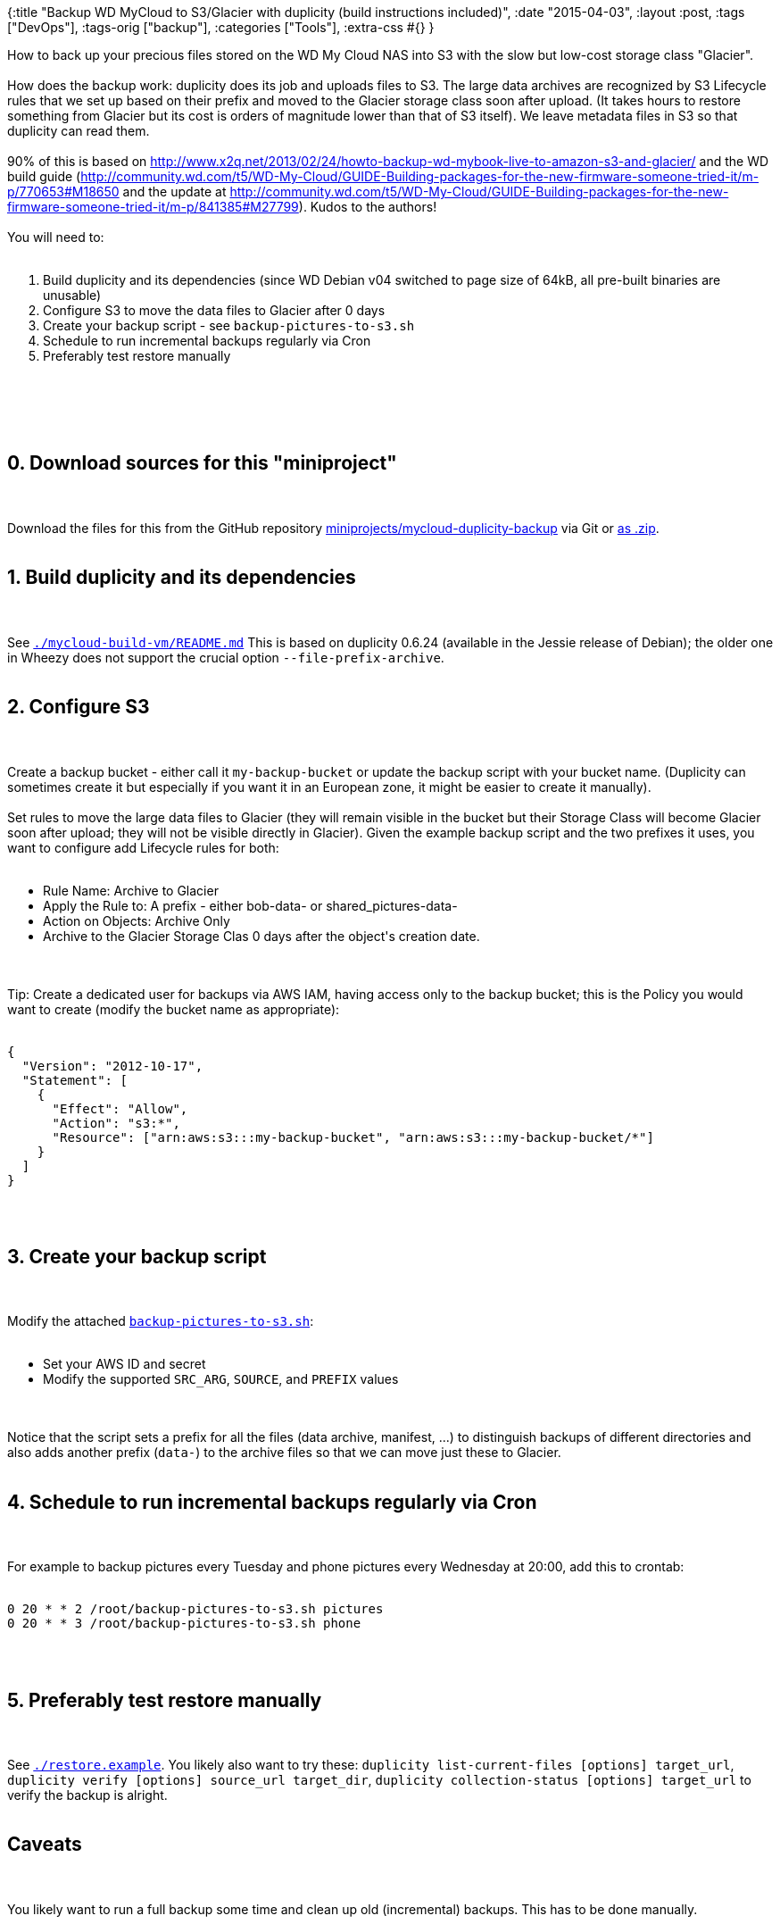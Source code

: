 {:title
 "Backup WD MyCloud to S3/Glacier with duplicity (build instructions included)",
 :date "2015-04-03",
 :layout :post,
 :tags ["DevOps"],
 :tags-orig ["backup"],
 :categories ["Tools"],
 :extra-css #{}
}

++++
How to back up your precious files stored on the WD My Cloud NAS into S3 with the slow but low-cost storage class "Glacier".<br><br>How does the backup work: duplicity does its job and uploads files to S3. The large data archives are recognized by S3 Lifecycle rules that we set up based on their prefix and moved to the Glacier storage class soon after upload. (It takes hours to restore something from Glacier but its cost is orders of magnitude lower than that of S3 itself). We leave metadata files in S3 so that duplicity can read them.<br><br>90% of this is based on <a href="https://www.x2q.net/2013/02/24/howto-backup-wd-mybook-live-to-amazon-s3-and-glacier/">http://www.x2q.net/2013/02/24/howto-backup-wd-mybook-live-to-amazon-s3-and-glacier/</a> and the WD build guide (<a href="https://community.wd.com/t5/WD-My-Cloud/GUIDE-Building-packages-for-the-new-firmware-someone-tried-it/m-p/770653#M18650">http://community.wd.com/t5/WD-My-Cloud/GUIDE-Building-packages-for-the-new-firmware-someone-tried-it/m-p/770653#M18650</a> and the update at <a href="https://community.wd.com/t5/WD-My-Cloud/GUIDE-Building-packages-for-the-new-firmware-someone-tried-it/m-p/841385#M27799">http://community.wd.com/t5/WD-My-Cloud/GUIDE-Building-packages-for-the-new-firmware-someone-tried-it/m-p/841385#M27799</a>). Kudos to the authors!<br><br>You will need to:<br><br><ol class="task-list">
    <li>Build duplicity and its dependencies (since WD Debian v04 switched to page size of 64kB, all pre-built binaries are unusable)</li>
    <li>Configure S3 to move the data files to Glacier after 0 days</li>
    <li>Create your backup script - see <code>backup-pictures-to-s3.sh</code></li>
    <li>Schedule to run incremental backups regularly via Cron</li>
    <li>Preferably test restore manually</li>
</ol><br><br><!--more--><br><br><h2>0. Download sources for this "miniproject"</h2><br><br>Download the files for this from the GitHub repository <a href="https://github.com/holyjak/blog/tree/master/miniprojects/mycloud-duplicity-backup">miniprojects/mycloud-duplicity-backup</a> via Git or <a href="https://github.com/holyjak/blog/archive/master.zip">as .zip</a>.<br><br><h2>1. Build duplicity and its dependencies</h2><br><br>See <a href="https://github.com/holyjak/blog/blob/master/miniprojects/mycloud-duplicity-backup/mycloud-build-vm/README.md"><code>./mycloud-build-vm/README.md</code></a> This is based on duplicity 0.6.24 (available in the Jessie release of Debian); the older one in Wheezy does not support the crucial option <code>--file-prefix-archive</code>.<br><br><h2><a id="user-content-2-configure-s3" class="anchor" href="https://github.com/holyjak/blog/tree/master/miniprojects/mycloud-duplicity-backup#2-configure-s3"></a>2. Configure S3</h2><br><br>Create a backup bucket - either call it <code>my-backup-bucket</code> or update the backup script with your bucket name. (Duplicity can sometimes create it but especially if you want it in an European zone, it might be easier to create it manually).<br><br>Set rules to move the large data files to Glacier (they will remain visible in the bucket but their Storage Class will become Glacier soon after upload; they will not be visible directly in Glacier). Given the example backup script and the two prefixes it uses, you want to configure add Lifecycle rules for both:<br><br><ul class="task-list">
    <li>Rule Name: Archive to Glacier</li>
    <li>Apply the Rule to: A prefix - either bob-data- or shared_pictures-data-</li>
    <li>Action on Objects: Archive Only</li>
    <li>Archive to the Glacier Storage Clas 0 days after the object's creation date.</li>
</ul><br><br>Tip: Create a dedicated user for backups via AWS IAM, having access only to the backup bucket; this is the Policy you would want to create (modify the bucket name as appropriate):<br><br><pre><code>{
  "Version": "2012-10-17",
  "Statement": [
    {
      "Effect": "Allow",
      "Action": "s3:*",
      "Resource": ["arn:aws:s3:::my-backup-bucket", "arn:aws:s3:::my-backup-bucket/*"]
    }
  ]
}
</code></pre><br><br><h2><a id="user-content-3-create-your-backup-script" class="anchor" href="https://github.com/holyjak/blog/tree/master/miniprojects/mycloud-duplicity-backup#3-create-your-backup-script"></a>3. Create your backup script</h2><br><br>Modify the attached <a href="https://github.com/holyjak/blog/blob/master/miniprojects/mycloud-duplicity-backup/backup-pictures-to-s3.sh"><code>backup-pictures-to-s3.sh</code></a>:<br><br><ul class="task-list">
    <li>Set your AWS ID and secret</li>
    <li>Modify the supported <code>SRC_ARG</code>, <code>SOURCE</code>, and <code>PREFIX</code> values</li>
</ul><br><br>Notice that the script sets a prefix for all the files (data archive, manifest, ...) to distinguish backups of different directories and also adds another prefix (<code>data-</code>) to the archive files so that we can move just these to Glacier.<br><br><h2><a id="user-content-4-schedule-to-run-incremental-backups-regularly-via-cron" class="anchor" href="https://github.com/holyjak/blog/tree/master/miniprojects/mycloud-duplicity-backup#4-schedule-to-run-incremental-backups-regularly-via-cron"></a>4. Schedule to run incremental backups regularly via Cron</h2><br><br>For example to backup pictures every Tuesday and phone pictures every Wednesday at 20:00, add this to crontab:<br><br><pre><code>0 20 * * 2 /root/backup-pictures-to-s3.sh pictures
0 20 * * 3 /root/backup-pictures-to-s3.sh phone
</code></pre><br><br><h2><a id="user-content-5-preferably-test-restore-manually" class="anchor" href="https://github.com/holyjak/blog/tree/master/miniprojects/mycloud-duplicity-backup#5-preferably-test-restore-manually"></a>5. Preferably test restore manually</h2><br><br>See <a href="https://github.com/holyjak/blog/blob/master/miniprojects/mycloud-duplicity-backup/restore.example"><code>./restore.example</code></a>. You likely also want to try these: <code>duplicity list-current-files [options] target_url</code>, <code>duplicity verify [options] source_url target_dir</code>, <code>duplicity collection-status [options] target_url</code> to verify the backup is alright.<br><br><h2><a id="user-content-caveats" class="anchor" href="https://github.com/holyjak/blog/tree/master/miniprojects/mycloud-duplicity-backup#caveats"></a>Caveats</h2><br><br>You likely want to run a full backup some time and clean up old (incremental) backups. This has to be done manually.<br><br><h2>Binaries</h2><br><br>I prefer to build my binaries myself but if you prefer, you may <a href="https://drive.google.com/file/d/0BzTnTPlEXKaFNThwbXpaLWYzNlk/view?usp=sharing">download by duplicity and dependencies .debs here</a>; I will eventually remove them but likely not before 8/2015.
++++
